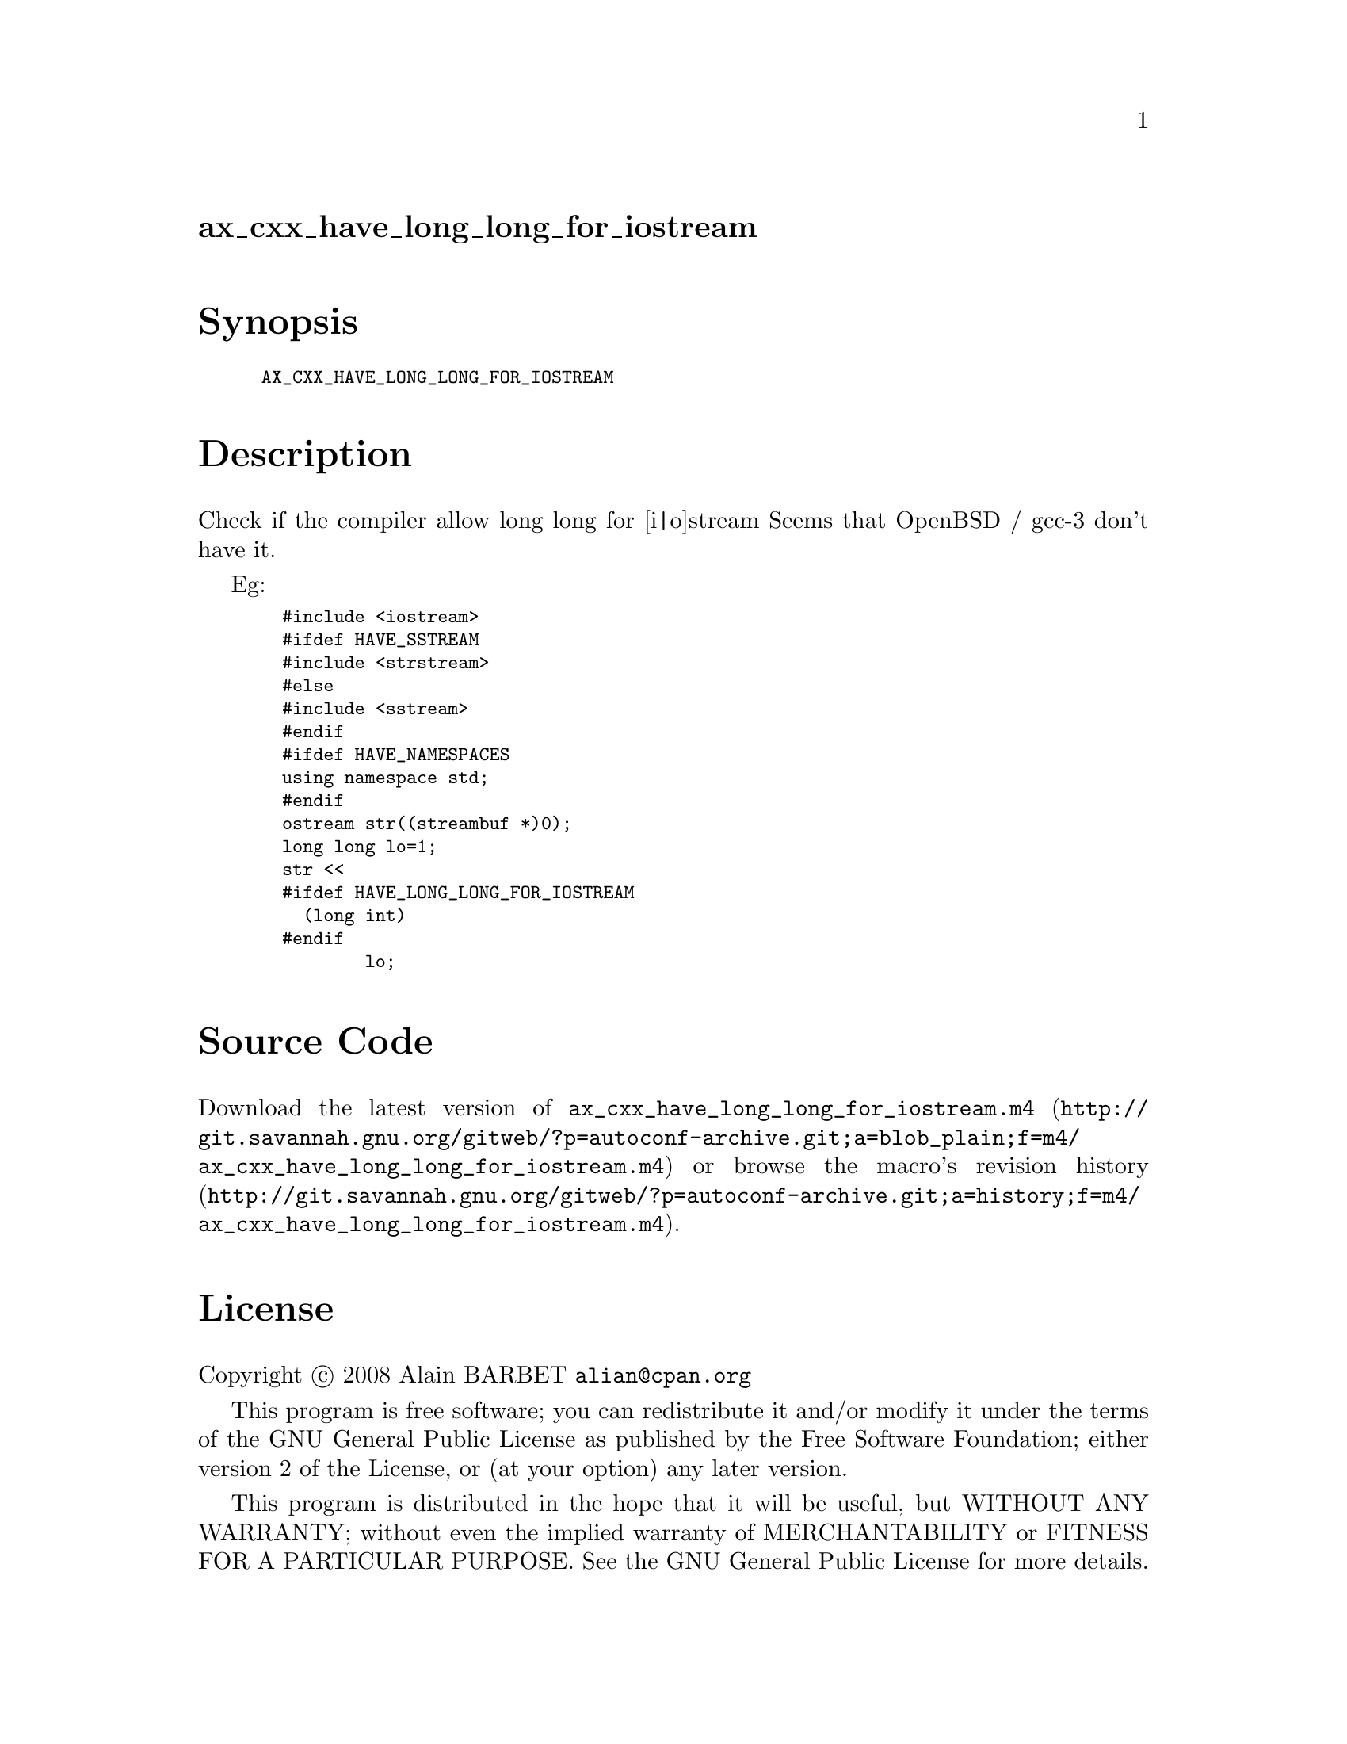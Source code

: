 @node ax_cxx_have_long_long_for_iostream
@unnumberedsec ax_cxx_have_long_long_for_iostream

@majorheading Synopsis

@smallexample
AX_CXX_HAVE_LONG_LONG_FOR_IOSTREAM
@end smallexample

@majorheading Description

Check if the compiler allow long long for [i|o]stream Seems that OpenBSD
/ gcc-3 don't have it.

Eg:

@smallexample
  #include <iostream>
  #ifdef HAVE_SSTREAM
  #include <strstream>
  #else
  #include <sstream>
  #endif
  #ifdef HAVE_NAMESPACES
  using namespace std;
  #endif
  ostream str((streambuf *)0);
  long long lo=1;
  str <<
  #ifdef HAVE_LONG_LONG_FOR_IOSTREAM
    (long int)
  #endif
          lo;
@end smallexample

@majorheading Source Code

Download the
@uref{http://git.savannah.gnu.org/gitweb/?p=autoconf-archive.git;a=blob_plain;f=m4/ax_cxx_have_long_long_for_iostream.m4,latest
version of @file{ax_cxx_have_long_long_for_iostream.m4}} or browse
@uref{http://git.savannah.gnu.org/gitweb/?p=autoconf-archive.git;a=history;f=m4/ax_cxx_have_long_long_for_iostream.m4,the
macro's revision history}.

@majorheading License

@w{Copyright @copyright{} 2008 Alain BARBET @email{alian@@cpan.org}}

This program is free software; you can redistribute it and/or modify it
under the terms of the GNU General Public License as published by the
Free Software Foundation; either version 2 of the License, or (at your
option) any later version.

This program is distributed in the hope that it will be useful, but
WITHOUT ANY WARRANTY; without even the implied warranty of
MERCHANTABILITY or FITNESS FOR A PARTICULAR PURPOSE. See the GNU General
Public License for more details.

You should have received a copy of the GNU General Public License along
with this program. If not, see <https://www.gnu.org/licenses/>.

As a special exception, the respective Autoconf Macro's copyright owner
gives unlimited permission to copy, distribute and modify the configure
scripts that are the output of Autoconf when processing the Macro. You
need not follow the terms of the GNU General Public License when using
or distributing such scripts, even though portions of the text of the
Macro appear in them. The GNU General Public License (GPL) does govern
all other use of the material that constitutes the Autoconf Macro.

This special exception to the GPL applies to versions of the Autoconf
Macro released by the Autoconf Archive. When you make and distribute a
modified version of the Autoconf Macro, you may extend this special
exception to the GPL to apply to your modified version as well.
